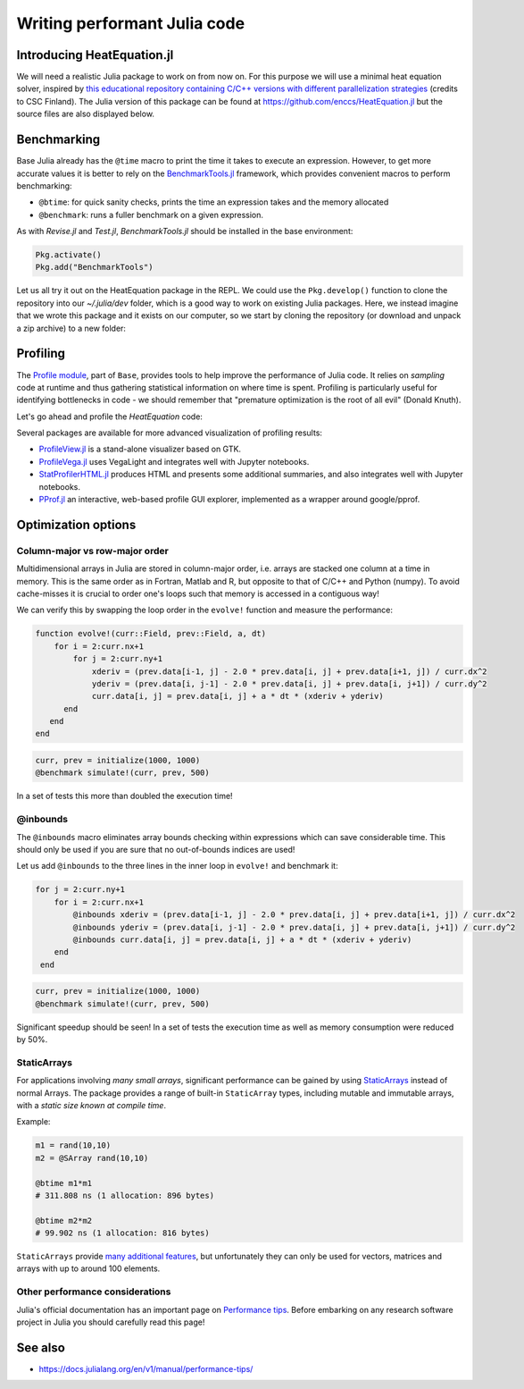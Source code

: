 Writing performant Julia code
=============================

.. questions::

   - How should performance be measured?
   - How can I profile my Julia code?
   - Are there any performance pitfalls in Julia?


Introducing HeatEquation.jl
---------------------------

We will need a realistic Julia package to work on from now on.
For this purpose we will use a minimal heat equation solver, inspired by 
`this educational repository containing C/C++ versions with different 
parallelization strategies <https://github.com/cschpc/heat-equation>`_ (credits to 
CSC Finland). The Julia version of this package can be found at 
https://github.com/enccs/HeatEquation.jl but the source files are also displayed 
below.

.. tabs:: 

   .. tab:: HeatEquation.jl

      .. literalinclude:: code/HeatEquation/src/HeatEquation.jl
         :language: julia

   .. tab:: setup.jl

      .. literalinclude:: code/HeatEquation/src/setup.jl
         :language: julia

   .. tab:: io.jl

      .. literalinclude:: code/HeatEquation/src/io.jl
         :language: julia

   .. tab:: core.jl

      .. literalinclude:: code/HeatEquation/src/core.jl
         :language: julia

   .. tab:: Project.toml

      .. literalinclude:: code/HeatEquation/Project.toml
         :language: julia         


Benchmarking
------------

Base Julia already has the ``@time`` macro to print the time it takes to 
execute an expression. However, to get more accurate values it is better to 
rely on the `BenchmarkTools.jl <https://juliaci.github.io/BenchmarkTools.jl/dev/manual/>`_ 
framework, which provides convenient macros to perform benchmarking:

- ``@btime``: for quick sanity checks, prints the time an expression takes and the memory allocated 
- ``@benchmark``: runs a fuller benchmark on a given expression.

As with `Revise.jl` and `Test.jl`, `BenchmarkTools.jl` should be installed in the base environment:

.. code-block:: julia

   Pkg.activate()
   Pkg.add("BenchmarkTools")

Let us all try it out on the HeatEquation package in the REPL. 
We could use the ``Pkg.develop()`` function to clone the repository 
into our `~/.julia/dev` folder, which is a good way to work on existing 
Julia packages. Here, we instead imagine that we wrote this package and it 
exists on our computer, so we start by cloning the repository (or download and 
unpack a zip archive) to a new folder:

.. type-along:: Benchmarking

   .. code-block:: shell

      cd $HOME/julia
      git clone https://github.com/enccs/HeatEquation.jl
      cd HeatEquation

   If you don't have Git installed, you can also 
   `download a zipfile <https://github.com/ENCCS/HeatEquation.jl/archive/refs/heads/main.zip>`__.
   Next open a new VSCode window and navigate to the new directory. 
   Open up a Julia REPL and activate the `HeatEquation` environment.

   When everything has been set up, we can import `HeatEquation` and begin by 
   testing the package: 

   .. code-block:: julia

      using HeatEquation
      using BenchmarkTools

      ncols, nrows, nsteps = 1000, 1000, 500
      curr, prev = initialize(ncols, nrows)
      visualize(curr)

      simulate!(curr, prev, nsteps)

      visualize(curr)


   To perform benchmarking on the ``simulate!`` function, simply insert ``@benchmark``:

   .. code-block:: julia

      @benchmark simulate!(curr, prev, nsteps)

   We can also capture the output of ``@benchmark``:

   .. code-block:: julia

      bench_results = @benchmark simulate!(curr, prev, nsteps)
      typeof(bench_results)
      println(minimum(bench_results.times))


Profiling
---------

The `Profile module <https://docs.julialang.org/en/v1/manual/profile/>`_, part of ``Base``, 
provides tools to help improve 
the performance of Julia code. It relies on `sampling` code at runtime 
and thus gathering statistical information on where time is spent. 
Profiling is particularly useful for identifying bottlenecks in code - 
we should remember that "premature optimization is the root of all evil" (Donald Knuth).

Let's go ahead and profile the `HeatEquation` code:

.. type-along:: Profiling

   This is how we can profile the ``simulate!`` function and 
   print its results in a tree structure:

   .. code-block:: julia

      using Profile

      Profile.clear() # clear backtraces from earlier runs
      curr, prev = initialize(1000, 1000)
      @profile simulate!(curr, prev, 500)
      Profile.print()

   The information shown is not that easily digestible. Fortunately, the Julia extension 
   for VSCode includes a ``@profview`` macro which provides a clearer graphical view:

   .. code-block:: julia

      @profview simulate!(curr, prev, 500)

   We can also look at the same information in a flamegraph by clicking the little fire 
   button next to the search area. 
   We should now be able to conclude that ``setindex!`` and ``getindex`` functions 
   inside ``evolve!`` take most of the time.

Several packages are available for more advanced visualization of profiling results:

- `ProfileView.jl <https://github.com/timholy/ProfileView.jl>`_ is a stand-alone visualizer 
  based on GTK.
- `ProfileVega.jl <https://github.com/davidanthoff/ProfileVega.jl>`_ 
  uses VegaLight and integrates well with Jupyter notebooks.
- `StatProfilerHTML.jl <https://github.com/tkluck/StatProfilerHTML.jl>`_ 
  produces HTML and presents some additional summaries, 
  and also integrates well with Jupyter notebooks.
- `PProf.jl <https://github.com/JuliaPerf/PProf.jl>`_ an interactive, web-based profile 
  GUI explorer, implemented as a wrapper around google/pprof. 



Optimization options
--------------------

Column-major vs row-major order
^^^^^^^^^^^^^^^^^^^^^^^^^^^^^^^

Multidimensional arrays in Julia are stored in column-major order, i.e. 
arrays are stacked one column at a time in memory. This is the same order 
as in Fortran, Matlab and R, but opposite to that of C/C++ and Python (numpy). 
To avoid cache-misses it is  crucial to order one's loops such that memory is 
accessed in a contiguous way!

We can verify this by swapping the loop order in the ``evolve!`` function and 
measure the performance:

.. code-block:: julia

   function evolve!(curr::Field, prev::Field, a, dt)
       for i = 2:curr.nx+1
           for j = 2:curr.ny+1
               xderiv = (prev.data[i-1, j] - 2.0 * prev.data[i, j] + prev.data[i+1, j]) / curr.dx^2
               yderiv = (prev.data[i, j-1] - 2.0 * prev.data[i, j] + prev.data[i, j+1]) / curr.dy^2
               curr.data[i, j] = prev.data[i, j] + a * dt * (xderiv + yderiv)
         end 
      end
   end

.. code-block:: julia

   curr, prev = initialize(1000, 1000)
   @benchmark simulate!(curr, prev, 500)

In a set of tests this more than doubled the execution time!   

@inbounds
^^^^^^^^^

The ``@inbounds`` macro eliminates array bounds checking within expressions which 
can save considerable time. This should only be used if you are sure that no out-of-bounds 
indices are used!

Let us add ``@inbounds`` to the three lines in the inner loop in ``evolve!`` 
and benchmark it:

.. code-block:: julia

   for j = 2:curr.ny+1
       for i = 2:curr.nx+1
           @inbounds xderiv = (prev.data[i-1, j] - 2.0 * prev.data[i, j] + prev.data[i+1, j]) / curr.dx^2
           @inbounds yderiv = (prev.data[i, j-1] - 2.0 * prev.data[i, j] + prev.data[i, j+1]) / curr.dy^2
           @inbounds curr.data[i, j] = prev.data[i, j] + a * dt * (xderiv + yderiv)
       end 
    end

.. code-block:: julia

   curr, prev = initialize(1000, 1000)
   @benchmark simulate!(curr, prev, 500)

Significant speedup should be seen! In a set of tests the execution time as  
well as memory consumption were reduced by 50\%.


StaticArrays
^^^^^^^^^^^^

For applications involving *many small arrays*, significant performance can 
be gained by using `StaticArrays <https://github.com/JuliaArrays/StaticArrays.jl>`__
instead of normal Arrays. The package provides a range of built-in ``StaticArray``
types, including mutable and immutable arrays, with a *static size known at 
compile time*.

Example:

.. code-block:: julia

   m1 = rand(10,10)
   m2 = @SArray rand(10,10)

   @btime m1*m1
   # 311.808 ns (1 allocation: 896 bytes)

   @btime m2*m2
   # 99.902 ns (1 allocation: 816 bytes)

``StaticArrays`` provide 
`many additional features <https://juliaarrays.github.io/StaticArrays.jl/stable/pages/quickstart/>`__,
but unfortunately they can only be used for vectors, matrices and arrays with up 
to around 100 elements.


Other performance considerations
^^^^^^^^^^^^^^^^^^^^^^^^^^^^^^^^

Julia's official documentation has an important page on 
`Performance tips <https://docs.julialang.org/en/v1/manual/performance-tips/>`_.
Before embarking on any research software project in Julia you 
should carefully read this page!


.. keypoints::

   - Always benchmark and profile before optimizing!
   - Optimize bottlenecks in your serial code before you parallelize! 
   - `There's a lot to think about <https://docs.julialang.org/en/v1/manual/performance-tips/>`__.

  
See also
--------

- https://docs.julialang.org/en/v1/manual/performance-tips/     
